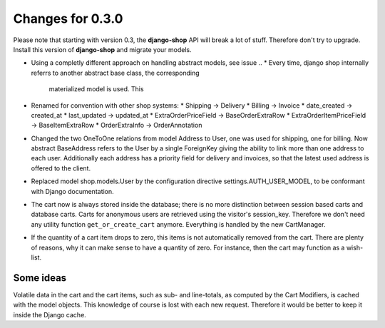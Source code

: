 
Changes for 0.3.0
=================

Please note that starting with version 0.3, the **django-shop** API will break a lot of stuff.
Therefore don't try to upgrade. Install this version of **django-shop** and migrate your models.

* Using a completly different approach on handling abstract models, see issue ..
  * Every time, django shop internally referrs to another abstract base class, the corresponding
    materialized model is used. This
* Renamed for convention with other shop systems:
  * Shipping -> Delivery
  * Billing -> Invoice
  * date_created -> created_at
  * last_updated -> updated_at
  * ExtraOrderPriceField -> BaseOrderExtraRow
  * ExtraOrderItemPriceField -> BaseItemExtraRow
  * OrderExtraInfo -> OrderAnnotation
* Changed the two OneToOne relations from model Address to User, one was used for shipping, one for
  billing. Now abstract BaseAddress refers to the User by a single ForeignKey giving the ability to
  link more than one address to each user. Additionally each address has a priority field for
  delivery and invoices, so that the latest used address is offered to the client.
* Replaced model shop.models.User by the configuration directive settings.AUTH_USER_MODEL, to be
  conformant with Django documentation.
* The cart now is always stored inside the database; there is no more distinction between session
  based carts and database carts. Carts for anonymous users are retrieved using the visitor's
  session_key. Therefore we don't need any utility function ``get_or_create_cart`` anymore.
  Everything is handled by the new CartManager.
* If the quantity of a cart item drops to zero, this items is not automatically removed from the
  cart. There are plenty of reasons, why it can make sense to have a quantity of zero. For instance,
  then the cart may function as a wish-list.




Some ideas
----------
Volatile data in the cart and the cart items, such as sub- and line-totals, as computed by the Cart
Modifiers, is cached with the model objects. This knowledge of course is lost with each new request.
Therefore it would be better to keep it inside the Django cache.
